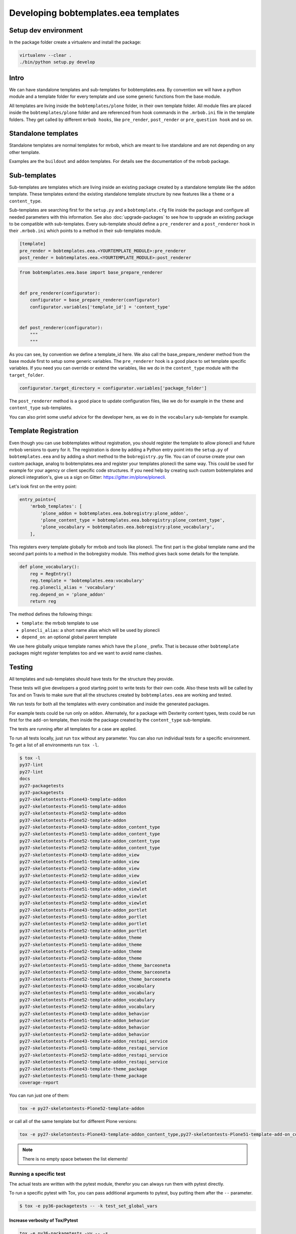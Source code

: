 =======================================
Developing bobtemplates.eea templates
=======================================

Setup dev environment
=====================

In the package folder create a virtualenv and install the package:

.. code-block:: shell

   virtualenv --clear .
   ./bin/python setup.py develop


Intro
=====

We can have standalone templates and sub-templates for bobtemplates.eea.
By convention we will have a python module and a template folder for every template and use some generic functions from the base module.

All templates are living inside the ``bobtemplates/plone`` folder, in their own template folder.
All module files are placed inside the ``bobtemplates/plone`` folder and are referenced from hook commands in the ``.mrbob.ini`` file in the template folders.
They get called by different ``mrbob hooks``, like ``pre_render``, ``post_render`` or ``pre_question hook`` and so on.


Standalone templates
====================

Standalone templates are normal templates for mrbob, which are meant to live standalone and are not depending on any other template.

Examples are the ``buildout`` and ``addon`` templates. For details see the documentation of the mrbob package.


Sub-templates
=============

Sub-templates are templates which are living inside an existing package created by a standalone template like the ``addon`` template.
These templates extend the existing standalone template structure by new features like a ``theme`` or a ``content_type``.

Sub-templates are searching first for the ``setup.py`` and a ``bobtemplate.cfg`` file inside the package and configure all needed parameters with this information.
See also :doc:`upgrade-packages` to see how to upgrade an existing package to be compatible with sub-templates.
Every sub-template should define a ``pre_renderer`` and a ``post_renderer`` hook in their ``.mrbob.ini`` which points to a method in their sub-templates module.

.. code-block:: ini

   [template]
   pre_render = bobtemplates.eea.<YOURTEMPLATE_MODULE>:pre_renderer
   post_render = bobtemplates.eea.<YOURTEMPLATE_MODULE>:post_renderer


.. code-block:: python

   from bobtemplates.eea.base import base_prepare_renderer


   def pre_renderer(configurator):
       configurator = base_prepare_renderer(configurator)
       configurator.variables['template_id'] = 'content_type'


   def post_renderer(configurator):
       """
       """


As you can see, by convention we define a template_id here. We also call the base_prepare_renderer method from the base module first to setup some generic variables. The ``pre_renderer`` hook is a good place to set template specific variables. If you need you can override or extend the variables, like we do in the ``content_type`` module with the ``target_folder``.

.. code-block:: python

   configurator.target_directory = configurator.variables['package_folder']


The ``post_renderer`` method is a good place to update configuration files, like we do for example in the ``theme`` and ``content_type`` sub-templates.

You can also print some useful advice for the developer here, as we do in the ``vocabulary`` sub-template for example.


Template Registration
=====================

Even though you can use bobtemplates without registration, you should register the template to allow plonecli and future mrbob versions to query for it.
The registration is done by adding a Python entry point into the ``setup.py`` of ``bobtemplates.eea`` and by adding a short method to the ``bobregistry.py`` file.
You can of course create your own custom package, analog to bobtemplates.eea and register your templates plonecli the same way.
This could be used for example for your agency or client specific code structures. If you need help by creating such custom bobtemplates and plonecli integration's, give us a sign on Gitter: https://gitter.im/plone/plonecli.

Let's look first on the entry point:

.. code-block:: python

    entry_points={
        'mrbob_templates': [
            'plone_addon = bobtemplates.eea.bobregistry:plone_addon',
            'plone_content_type = bobtemplates.eea.bobregistry:plone_content_type',
            'plone_vocabulary = bobtemplates.eea.bobregistry:plone_vocabulary',
        ],

This registers every template globally for mrbob and tools like plonecli. The first part is the global template name and the second part points to a method in the bobregistry module. This method gives back some details for the template.

.. code-block:: python

    def plone_vocabulary():
        reg = RegEntry()
        reg.template = 'bobtemplates.eea:vocabulary'
        reg.plonecli_alias = 'vocabulary'
        reg.depend_on = 'plone_addon'
        return reg

The method defines the following things:

- ``template``: the mrbob template to use
- ``plonecli_alias``: a short name alias which will be used by plonecli
- ``depend_on``: an optional global parent template

We use here globally unique template names which have the ``plone_`` prefix.
That is because other ``bobtemplate`` packages might register templates too and we want to avoid name clashes.

Testing
=======

All templates and sub-templates should have tests for the structure they provide.

These tests will give developers a good starting point to write tests for their own code.
Also these tests will be called by Tox and on Travis to make sure that all the structures created by ``bobtemplates.eea`` are working and tested.

We run tests for both all the templates with every combination and inside the generated packages.

For example tests could be run only on ``addon``.
Alternately, for a package with Dexterity content types, tests could be run first for the ``add-on`` template, then inside the package created by the ``content_type`` sub-template.

The tests are running after all templates for a case are applied.

To run all tests locally, just run ``tox`` without any parameter.
You can also run individual tests for a specific environment. To get a list of all environments run ``tox -l``.

.. code-block:: shell

    $ tox -l
    py37-lint
    py27-lint
    docs
    py27-packagetests
    py37-packagetests
    py27-skeletontests-Plone43-template-addon
    py27-skeletontests-Plone51-template-addon
    py27-skeletontests-Plone52-template-addon
    py37-skeletontests-Plone52-template-addon
    py27-skeletontests-Plone43-template-addon_content_type
    py27-skeletontests-Plone51-template-addon_content_type
    py27-skeletontests-Plone52-template-addon_content_type
    py37-skeletontests-Plone52-template-addon_content_type
    py27-skeletontests-Plone43-template-addon_view
    py27-skeletontests-Plone51-template-addon_view
    py27-skeletontests-Plone52-template-addon_view
    py37-skeletontests-Plone52-template-addon_view
    py27-skeletontests-Plone43-template-addon_viewlet
    py27-skeletontests-Plone51-template-addon_viewlet
    py27-skeletontests-Plone52-template-addon_viewlet
    py37-skeletontests-Plone52-template-addon_viewlet
    py27-skeletontests-Plone43-template-addon_portlet
    py27-skeletontests-Plone51-template-addon_portlet
    py27-skeletontests-Plone52-template-addon_portlet
    py37-skeletontests-Plone52-template-addon_portlet
    py27-skeletontests-Plone43-template-addon_theme
    py27-skeletontests-Plone51-template-addon_theme
    py27-skeletontests-Plone52-template-addon_theme
    py37-skeletontests-Plone52-template-addon_theme
    py27-skeletontests-Plone51-template-addon_theme_barceoneta
    py27-skeletontests-Plone52-template-addon_theme_barceoneta
    py37-skeletontests-Plone52-template-addon_theme_barceoneta
    py27-skeletontests-Plone43-template-addon_vocabulary
    py27-skeletontests-Plone51-template-addon_vocabulary
    py27-skeletontests-Plone52-template-addon_vocabulary
    py37-skeletontests-Plone52-template-addon_vocabulary
    py27-skeletontests-Plone43-template-addon_behavior
    py27-skeletontests-Plone51-template-addon_behavior
    py27-skeletontests-Plone52-template-addon_behavior
    py37-skeletontests-Plone52-template-addon_behavior
    py27-skeletontests-Plone43-template-addon_restapi_service
    py27-skeletontests-Plone51-template-addon_restapi_service
    py27-skeletontests-Plone52-template-addon_restapi_service
    py37-skeletontests-Plone52-template-addon_restapi_service
    py27-skeletontests-Plone43-template-theme_package
    py27-skeletontests-Plone51-template-theme_package
    coverage-report

You can run just one of them:

.. code-block:: sh

   tox -e py27-skeletontests-Plone52-template-addon

or call all of the same template but for different Plone versions:

.. code-block:: shell

   tox -e py27-skeletontests-Plone43-template-addon_content_type,py27-skeletontests-Plone51-template-add-on_content_type,py27-skeletontests-Plone52-template-add-on_content_type

.. note::

   There is no empty space between the list elements!

Running a specific test
-----------------------

The actual tests are written with the pytest module, therefor you can always run them with pytest directly.

To run a specific pytest with Tox, you can pass additional arguments to pytest, buy putting them after the ``--`` parameter.

.. code-block:: shell

    $ tox -e py36-packagetests -- -k test_set_global_vars

Increase verbosity of Tox/Pytest
................................

.. code-block:: shell

    tox -e py36-packagetests -vv -- -s

Package tests
.............

Package tests are for testing the code of bobtemplates.eea it self. These code is used to generate and update the structures of the generated packages.

You can find these test in the ``package-test`` folder.
This is a good place to test everything related to the generation process.

Skeleton tests
..............

Skeleton tests are for testing, that the generated packages are actually work. We generate the packages, with different combinations of sub-templates, build and run the tests inside.

The tests are defined in the directory ``skeleton-tests`` and are called by ``tox`` as defined in ``tox.ini``.

If you add new test cases (files), make sure that they are in the ``tox.ini`` and also included int the Travis matrix, see below!

Skeleton tests it self are using pytest too, but the tests inside the generated packages are Zope tests running by zc.testrunner.
Starting from version 4.x, packages generated by bobtemplates.eea are containing also a tox setup by them self. This allows you to easily test your package against multiple Python and Plone versions.

Generating Travis matrix from tox.ini
=====================================

.. code-block:: shell

    $ python tox2travis.py
    matrix:
        include:
            - env: TOXENV=py37-lint
            python: "3.7"
            - env: TOXENV=py27-lint
            - env: TOXENV=docs
            - env: TOXENV=py27-packagetests
            - env: TOXENV=py37-packagetests
            python: "3.7"
            - env: TOXENV=py27-skeletontests-Plone43-template-addon
            - env: TOXENV=py27-skeletontests-Plone51-template-addon
            - env: TOXENV=py27-skeletontests-Plone52-template-addon
            - env: TOXENV=py37-skeletontests-Plone52-template-addon
            python: "3.7"
            - env: TOXENV=py27-skeletontests-Plone43-template-addon_content_type
            - env: TOXENV=py27-skeletontests-Plone51-template-addon_content_type
            - env: TOXENV=py27-skeletontests-Plone52-template-addon_content_type
            - env: TOXENV=py37-skeletontests-Plone52-template-addon_content_type
            python: "3.7"
            - env: TOXENV=py27-skeletontests-Plone43-template-addon_view
            - env: TOXENV=py27-skeletontests-Plone51-template-addon_view
            - env: TOXENV=py27-skeletontests-Plone52-template-addon_view
            - env: TOXENV=py37-skeletontests-Plone52-template-addon_view
            python: "3.7"
            - env: TOXENV=py27-skeletontests-Plone43-template-addon_viewlet
            - env: TOXENV=py27-skeletontests-Plone51-template-addon_viewlet
            - env: TOXENV=py27-skeletontests-Plone52-template-addon_viewlet
            - env: TOXENV=py37-skeletontests-Plone52-template-addon_viewlet
            python: "3.7"
            - env: TOXENV=py27-skeletontests-Plone43-template-addon_portlet
            - env: TOXENV=py27-skeletontests-Plone51-template-addon_portlet
            - env: TOXENV=py27-skeletontests-Plone52-template-addon_portlet
            - env: TOXENV=py37-skeletontests-Plone52-template-addon_portlet
            python: "3.7"
            - env: TOXENV=py27-skeletontests-Plone43-template-addon_theme
            - env: TOXENV=py27-skeletontests-Plone51-template-addon_theme
            - env: TOXENV=py27-skeletontests-Plone52-template-addon_theme
            - env: TOXENV=py37-skeletontests-Plone52-template-addon_theme
            python: "3.7"
            - env: TOXENV=py27-skeletontests-Plone51-template-addon_theme_barceoneta
            - env: TOXENV=py27-skeletontests-Plone52-template-addon_theme_barceoneta
            - env: TOXENV=py37-skeletontests-Plone52-template-addon_theme_barceoneta
            python: "3.7"
            - env: TOXENV=py27-skeletontests-Plone43-template-addon_vocabulary
            - env: TOXENV=py27-skeletontests-Plone51-template-addon_vocabulary
            - env: TOXENV=py27-skeletontests-Plone52-template-addon_vocabulary
            - env: TOXENV=py37-skeletontests-Plone52-template-addon_vocabulary
            python: "3.7"
            - env: TOXENV=py27-skeletontests-Plone43-template-addon_behavior
            - env: TOXENV=py27-skeletontests-Plone51-template-addon_behavior
            - env: TOXENV=py27-skeletontests-Plone52-template-addon_behavior
            - env: TOXENV=py37-skeletontests-Plone52-template-addon_behavior
            python: "3.7"
            - env: TOXENV=py27-skeletontests-Plone43-template-addon_restapi_service
            - env: TOXENV=py27-skeletontests-Plone51-template-addon_restapi_service
            - env: TOXENV=py27-skeletontests-Plone52-template-addon_restapi_service
            - env: TOXENV=py37-skeletontests-Plone52-template-addon_restapi_service
            python: "3.7"
            - env: TOXENV=py27-skeletontests-Plone43-template-theme_package
            - env: TOXENV=py27-skeletontests-Plone51-template-theme_package
            - env: TOXENV=coverage-report


replace the current matrix in ``.travis.yml`` with the result.
